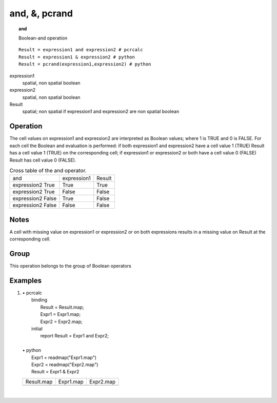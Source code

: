 

.. index::
   single: and
.. index::
   single: &
.. index::
   single: pcrand
.. _and:

**************
and, &, pcrand
**************
.. topic:: and

   Boolean-and operation

::

  Result = expression1 and expression2 # pcrcalc
  Result = expression1 & expression2 # python
  Result = pcrand(expression1,expression2) # python

expression1
   spatial, non spatial
   boolean

expression2
   spatial, non spatial
   boolean

Result
   spatial; non spatial if expression1 and expression2 are non spatial
   boolean

Operation
=========


The cell values on expression1 and expression2 are interpreted as Boolean values; where 1 is TRUE and 0 is FALSE. For each cell the Boolean and evaluation is performed: if both expression1 and expression2 have a cell value 1 (TRUE) Result has a cell value 1 (TRUE) on the corresponding cell; if expression1 or expression2 or both have a cell value 0 (FALSE) Result has cell value 0 (FALSE).  

.. _tAND:

.. table:: Cross table of the and operator.

    +-----------------+-----------+------+
    |and              |expression1|Result|
    +-----------------+-----------+------+
    |expression2 True |True       |True  |
    +-----------------+-----------+------+
    |expression2 True |False      |False |
    +-----------------+-----------+------+
    |expression2 False|True       |False |
    +-----------------+-----------+------+
    |expression2 False|False      |False |
    +-----------------+-----------+------+
 

Notes
=====


A cell with missing value on expression1 or expression2 or on both expressions results in a missing value on Result at the corresponding cell.  

Group
=====
This operation belongs to the group of  Boolean operators 

Examples
========
#. 
   | • pcrcalc
   |   binding
   |    Result = Result.map;
   |    Expr1 = Expr1.map;
   |    Expr2 = Expr2.map;
   |   initial
   |    report Result = Expr1 and Expr2;
   |   
   | • python
   |   Expr1 = readmap("Expr1.map")
   |   Expr2 = readmap("Expr2.map")
   |   Result = Expr1 & Expr2

   ====================================== ===================================== =====================================
   Result.map                             Expr1.map                             Expr2.map                            
   .. image::  ../examples/and_Result.png .. image::  ../examples/and_Expr1.png .. image::  ../examples/and_Expr2.png
   ====================================== ===================================== =====================================

   | 

